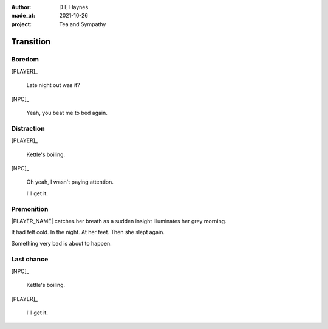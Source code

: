 :author:    D E Haynes
:made_at:   2021-10-26
:project:   Tea and Sympathy

.. entity:: PLAYER
   :types:  tas.types.Character
   :states: tas.types.Motivation.player

.. entity:: NPC
   :types:  tas.types.Character
   :states: tas.types.Motivation.acting

.. entity:: GESTURE
   :types:  tas.world.Gesture
   :states: tas.world.Fruition.transition

.. entity:: MUG
   :types:  tas.types.Container
   :states: tas.types.Location.inventory

.. entity:: DRAMA
   :types:  tas.drama.Sympathy
   :states: tas.types.Journey.ordeal
            tas.types.Operation.prompt

.. entity:: SETTINGS
   :types:  balladeer.Settings

Transition
==========

Boredom
-------

.. condition:: GESTURE.label (\w*\W+cig)
.. condition:: NPC.state 0

[PLAYER]_

    Late night out was it?

[NPC]_

    Yeah, you beat me to bed again.

.. property:: DRAMA.state 0
.. property:: DRAMA.state tas.types.Journey.reward
.. property:: GESTURE.state tas.world.Fruition.completion

Distraction
-----------

.. condition:: GESTURE.label (\w*\W+tea)
.. condition:: NPC.state 0
.. condition:: DRAMA.state 0

[PLAYER]_

    Kettle's boiling.

[NPC]_

    Oh yeah, I wasn't paying attention.

    I'll get it.

.. property:: DRAMA.state tas.types.Journey.reward
.. property:: GESTURE.state tas.world.Fruition.completion

Premonition
-----------

.. condition:: NPC.state 1
.. condition:: DRAMA.state 0

|PLAYER_NAME| catches her breath as a sudden insight illuminates her grey morning.

It had felt cold. In the night. At her feet. Then she slept again.

Something very bad is about to happen.

.. property:: DRAMA.state 1
.. property:: GESTURE.abandon drop mug

Last chance
-----------

.. condition:: NPC.state 1
.. condition:: DRAMA.state 1

[NPC]_

    Kettle's boiling.

[PLAYER]_

    I'll get it.

.. property:: DRAMA.state 0
.. property:: GESTURE.state tas.world.Fruition.completion

.. |NPC_NAME| property:: NPC.name
.. |PLAYER_NAME| property:: PLAYER.name
